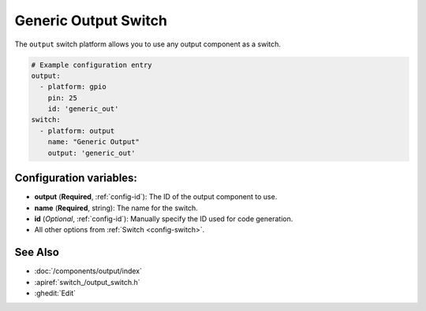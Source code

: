 Generic Output Switch
=====================

.. seo::
    :description: Instructions for setting up generic output switches in PI4Home that control an output component.
    :image: upload.png

The ``output`` switch platform allows you to use any output component as a switch.

.. figure:: images/output-ui.png
    :align: center
    :width: 80.0%

.. code-block:: yaml

    # Example configuration entry
    output:
      - platform: gpio
        pin: 25
        id: 'generic_out'
    switch:
      - platform: output
        name: "Generic Output"
        output: 'generic_out'

Configuration variables:
------------------------

- **output** (**Required**, :ref:`config-id`): The ID of the output component to use.
- **name** (**Required**, string): The name for the switch.
- **id** (*Optional*, :ref:`config-id`): Manually specify the ID used for code generation.
- All other options from :ref:`Switch <config-switch>`.

See Also
--------

- :doc:`/components/output/index`
- :apiref:`switch_/output_switch.h`
- :ghedit:`Edit`

.. disqus::
